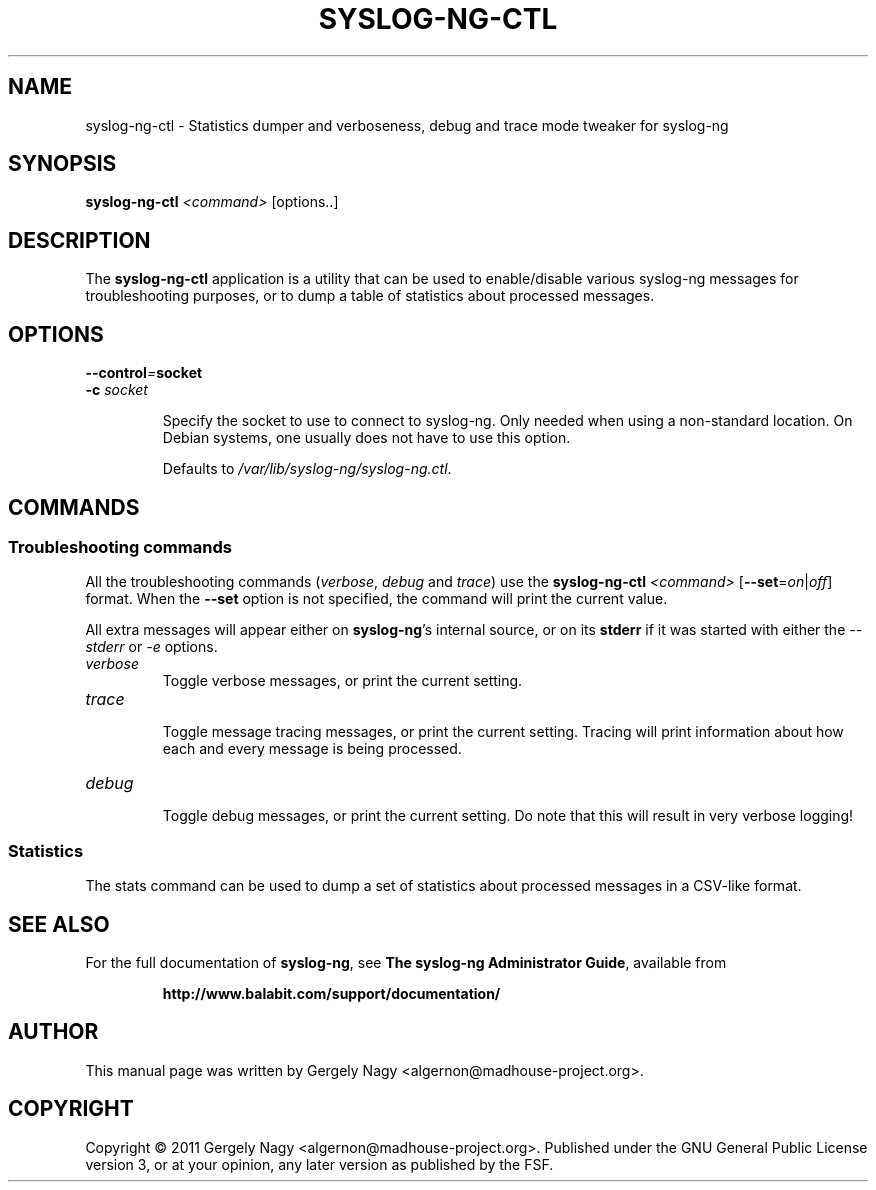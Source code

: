 .TH SYSLOG\-NG\-CTL "1" "September 2011" "syslog-ng" "syslog-ng manual"

.SH "NAME"
syslog-ng-ctl \- Statistics dumper and verboseness, debug and trace mode tweaker for syslog\-ng

.SH "SYNOPSIS"
\fBsyslog\-ng\-ctl\fR \fI<command>\fR [options..]

.SH "DESCRIPTION"
.PP
The \fBsyslog\-ng\-ctl\fR application is a utility that can be used
to enable/disable various syslog\-ng messages for troubleshooting
purposes, or to dump a table of statistics about processed messages.
.SH "OPTIONS"
.BI \-\-control = "socket"
.br
.BI \-c " socket"
.RS
.P
Specify the socket to use to connect to syslog\-ng. Only needed when
using a non\-standard location. On Debian systems, one usually does
not have to use this option.

Defaults to \fI/var/lib/syslog-ng/syslog-ng.ctl\fR.
.RE

.SH "COMMANDS"
.SS "Troubleshooting commands"
All the troubleshooting commands (\fIverbose\fR, \fIdebug\fR and
\fItrace\fR) use the \fBsyslog\-ng\-ctl\fR \fI<command>\fR
[\fB\-\-set\fR=\fIon\fR|\fIoff\fR] format. When the \fB\-\-set\fR
option is not specified, the command will print the current value.

All extra messages will appear either on \fBsyslog\-ng\fR's internal
source, or on its \fBstderr\fR if it was started with either the
\fI\-\-stderr\fR or \fI\-e\fR options.
.TP
.I verbose
.RS
Toggle verbose messages, or print the current setting.
.RE
.TP
.I trace
.RS
Toggle message tracing messages, or print the current setting. Tracing
will print information about how each and every message is being
processed.
.RE
.TP
.I debug
.RS
Toggle debug messages, or print the current setting. Do note that this
will result in very verbose logging!
.RE

.SS "Statistics"
The stats command can be used to dump a set of statistics about
processed messages in a CSV\-like format.

.SH "SEE ALSO"
For the full documentation of \fBsyslog-ng\fR, see \fBThe syslog-ng
Administrator Guide\fR, available from
.IP
.B http://www.balabit.com/support/documentation/
.PP
.SH "AUTHOR"
.PP
This manual page was written by Gergely Nagy
<algernon@madhouse-project.org>.
.SH "COPYRIGHT"
.PP
Copyright \(co 2011 Gergely Nagy
<algernon@madhouse-project.org>. Published under the GNU General
Public License version 3, or at your opinion, any later version as
published by the FSF.
